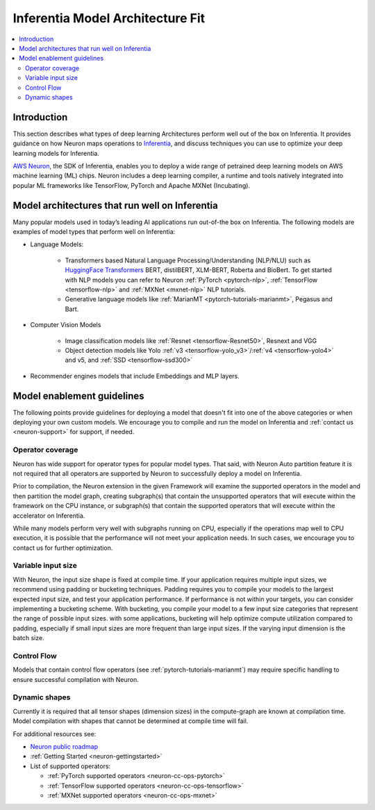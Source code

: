 .. _models-inferentia:

Inferentia Model Architecture Fit
==================================

.. contents::
   :local:
   :depth: 2

Introduction
------------

This section describes what types of deep learning Architectures perform well out of the box on Inferentia. It provides guidance on how Neuron maps operations to `Inferentia <https://aws.amazon.com/machine-learning/inferentia/>`_, and discuss techniques you can use to optimize your deep learning models for Inferentia.

`AWS Neuron <https://aws.amazon.com/machine-learning/neuron/>`_, the SDK of Inferentia, enables you to deploy a wide range of petrained deep learning models on AWS machine learning (ML) chips. Neuron includes a deep learning compiler, a runtime and tools natively integrated into popular ML frameworks like TensorFlow, PyTorch and Apache MXNet (Incubating). 

Model architectures that run well on Inferentia
-----------------------------------------------

Many popular models used in today’s leading AI applications run out-of-the box on Inferentia. The following models are examples of model types that perform well on Inferentia:

* Language Models: 

    * Transformers based Natural Language Processing/Understanding (NLP/NLU) such as `HuggingFace Transformers <https://huggingface.co/transformers/>`_ BERT, distilBERT, XLM-BERT, Roberta and BioBert. To get started with NLP models you can refer to Neuron :ref:`PyTorch <pytorch-nlp>`, :ref:`TensorFlow <tensorflow-nlp>` and :ref:`MXNet <mxnet-nlp>` NLP tutorials.
    * Generative language models like :ref:`MarianMT <pytorch-tutorials-marianmt>`, Pegasus and Bart.
    
* Computer Vision Models

    * Image classification models like :ref:`Resnet <tensorflow-Resnet50>`, Resnext and VGG
    * Object detection models like Yolo :ref:`v3 <tensorflow-yolo_v3>`/:ref:`v4 <tensorflow-yolo4>` and v5, and :ref:`SSD <tensorflow-ssd300>`

* Recommender engines models that include Embeddings and MLP layers.

Model enablement guidelines
---------------------------

The following points provide guidelines for deploying a model that doesn't fit into one of the above categories or when deploying your own custom models. We encourage you to compile and run the model on Inferentia and :ref:`contact us <neuron-support>` for support, if needed.

Operator coverage
^^^^^^^^^^^^^^^^^

Neuron has wide support for operator types for popular model types. That said, with Neuron Auto partition feature it is not required that all operators are supported by Neuron to successfully deploy a model on Inferentia. 

Prior to compilation, the Neuron extension in the given Framework will examine the supported operators in the model and then partition the model graph, creating subgraph(s) that contain the unsupported operators that will execute within the framework on the CPU instance, or subgraph(s) that contain the supported operators that will execute within the accelerator on Inferentia.

While many models perform very well with subgraphs running on CPU, especially if the operations map well to CPU execution, it is possible that the performance will not meet your application needs. In such cases, we encourage you to contact us for further optimization.



Variable input size
^^^^^^^^^^^^^^^^^^^

With Neuron, the input size shape is fixed at compile time. If your application requires multiple input sizes, we recommend using padding or bucketing techniques.  Padding requires you to compile your models to the largest expected input size, and test your application performance. If performance is not within your targets, you can consider implementing a bucketing scheme. With bucketing, you compile your model to a few input size categories that represent the range of possible input sizes. with some applications, bucketing will help optimize compute utilization compared to padding, especially if small input sizes are more frequent than large input sizes. If the varying input dimension is the batch size.

Control Flow
^^^^^^^^^^^^

Models that contain control flow operators (see :ref:`pytorch-tutorials-marianmt`) may require specific handling to ensure successful compilation with Neuron.

Dynamic shapes
^^^^^^^^^^^^^^

Currently it is required that all tensor shapes (dimension sizes) in the compute-graph are known at compilation time. Model compilation with shapes that cannot be determined at compile time will fail.

For additional resources see:

* `Neuron public roadmap <https://github.com/aws/aws-neuron-sdk/projects/2>`_
* :ref:`Getting Started <neuron-gettingstarted>`
* List of supported operators:

  * :ref:`PyTorch supported operators <neuron-cc-ops-pytorch>`
  * :ref:`TensorFlow supported operators <neuron-cc-ops-tensorflow>`
  * :ref:`MXNet supported operators <neuron-cc-ops-mxnet>`


